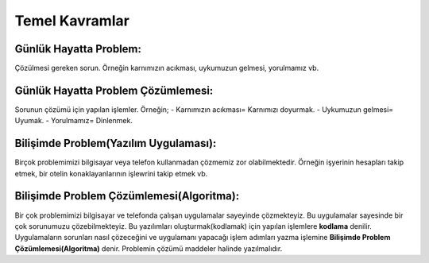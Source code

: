 Temel Kavramlar
+++++++++++++++

**Günlük Hayatta Problem:**
---------------------------

Çözülmesi gereken sorun. Örneğin karnımızın acıkması, uykumuzun gelmesi, yorulmamız vb.

**Günlük Hayatta Problem Çözümlemesi:**
---------------------------------------

Sorunun çözümü için yapılan işlemler. 
Örneğin;
- Karnımızın acıkması= Karnımızı doyurmak.
- Uykumuzun gelmesi= Uyumak.
- Yorulmamız= Dinlenmek.

**Bilişimde Problem(Yazılım Uygulaması):**
------------------------------------------

Birçok problemimizi bilgisayar veya telefon kullanmadan çözmemiz zor olabilmektedir. Örneğin işyerinin hesapları takip etmek, bir otelin konaklayanlarının işlewrini takip etmek vb.

**Bilişimde Problem Çözümlemesi(Algoritma):**
---------------------------------------------

Bir çok problemimizi bilgisayar ve telefonda çalışan uygulamalar sayeyinde çözmekteyiz. Bu uygulamalar sayesinde bir çok sorunumuzu çözebilmekteyiz. Bu yazılımları oluşturmak(kodlamak) için yapılan işlemlere **kodlama** denilir. Uygulamaların sorunları nasıl çözeceğini ve uygulamanı yapacağı işlem adımları yazma işlemine **Bilişimde Problem Çözümlemesi(Algoritma)** denir.  
Problemin çözümü maddeler halinde yazılmalıdır.

	
.. raw:: pdf

   PageBreak
